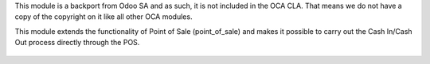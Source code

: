 This module is a backport from Odoo SA and as such, it is not included in the OCA CLA. That means we do not have a copy of the copyright on it like all other OCA modules.

This module extends the functionality of Point of Sale (point_of_sale) and makes it possible to carry out the Cash In/Cash Out process directly through the POS.

.. figure:: ../static/description/printscreen.png
   :width: 800px

.. figure:: ../static/description/printscreen_popup.png
   :width: 800px
